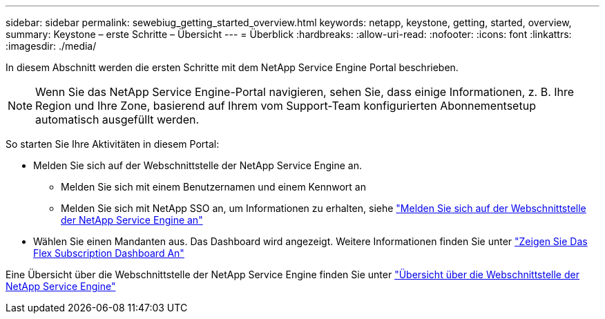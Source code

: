 ---
sidebar: sidebar 
permalink: sewebiug_getting_started_overview.html 
keywords: netapp, keystone, getting, started, overview, 
summary: Keystone – erste Schritte – Übersicht 
---
= Überblick
:hardbreaks:
:allow-uri-read: 
:nofooter: 
:icons: font
:linkattrs: 
:imagesdir: ./media/


[role="lead"]
In diesem Abschnitt werden die ersten Schritte mit dem NetApp Service Engine Portal beschrieben.


NOTE: Wenn Sie das NetApp Service Engine-Portal navigieren, sehen Sie, dass einige Informationen, z. B. Ihre Region und Ihre Zone, basierend auf Ihrem vom Support-Team konfigurierten Abonnementsetup automatisch ausgefüllt werden.

So starten Sie Ihre Aktivitäten in diesem Portal:

* Melden Sie sich auf der Webschnittstelle der NetApp Service Engine an.
+
** Melden Sie sich mit einem Benutzernamen und einem Kennwort an
** Melden Sie sich mit NetApp SSO an, um Informationen zu erhalten, siehe link:sewebiug_log_in_to_the_netapp_service_engine_web_interface.html["Melden Sie sich auf der Webschnittstelle der NetApp Service Engine an"]


* Wählen Sie einen Mandanten aus. Das Dashboard wird angezeigt. Weitere Informationen finden Sie unter link:sewebiug_dashboard.html["Zeigen Sie Das Flex Subscription Dashboard An"]


Eine Übersicht über die Webschnittstelle der NetApp Service Engine finden Sie unter link:sewebiug_netapp_service_engine_web_interface_overview.html["Übersicht über die Webschnittstelle der NetApp Service Engine"]
